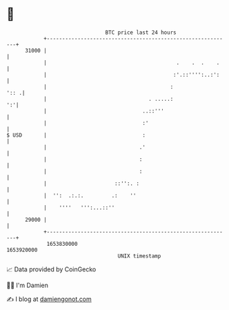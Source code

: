 * 👋

#+begin_example
                                   BTC price last 24 hours                    
               +------------------------------------------------------------+ 
         31000 |                                                            | 
               |                                          .    .  .    .    | 
               |                                         :'.::'''':..:':    | 
               |                                        :              ':: .| 
               |                                 . .....:                ':'| 
               |                               ..::'''                      | 
               |                               :'                           | 
   $ USD       |                               :                            | 
               |                              .'                            | 
               |                              :                             | 
               |                              :                             | 
               |                      ::'':. :                              | 
               |  '':  .:.:.         .:    ''                               | 
               |    ''''   ''':...::''                                      | 
         29000 |                                                            | 
               +------------------------------------------------------------+ 
                1653830000                                        1653920000  
                                       UNIX timestamp                         
#+end_example
📈 Data provided by CoinGecko

🧑‍💻 I'm Damien

✍️ I blog at [[https://www.damiengonot.com][damiengonot.com]]
